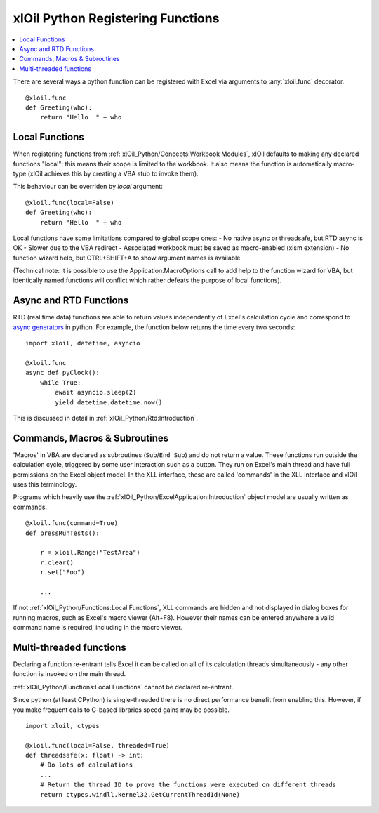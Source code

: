 ==================================
xlOil Python Registering Functions
==================================

.. contents::
    :local:

There are several ways a python function can be registered with Excel via arguments to 
:any:`xloil.func` decorator.

::

    @xloil.func
    def Greeting(who):
        return "Hello  " + who


Local Functions
---------------

When registering functions from :ref:`xlOil_Python/Concepts:Workbook Modules`, xlOil defaults to making
any declared functions "local": this means their scope is limited to the workbook.
It also means the function is automatically macro-type (xlOil achieves this by creating 
a VBA stub to invoke them).

This behaviour can be overriden by `local` argument:

::

    @xloil.func(local=False)
    def Greeting(who):
        return "Hello  " + who


Local functions have some limitations compared to global scope ones:
- No native async or threadsafe, but RTD async is OK
- Slower due to the VBA redirect
- Associated workbook must be saved as macro-enabled (xlsm extension)
- No function wizard help, but CTRL+SHIFT+A to show argument names is available

(Technical note: It is possible to use the Application.MacroOptions call to add help to the 
function wizard for VBA, but identically named functions will conflict which rather defeats 
the purpose of local functions).


Async and RTD Functions
-----------------------

RTD (real time data) functions are able to return values independently of Excel's 
calculation cycle and correspond to `async generators <https://www.python.org/dev/peps/pep-0525/>`_
in python.  For example, the function below returns the time every two seconds:

::

    import xloil, datetime, asyncio

    @xloil.func
    async def pyClock():
        while True:
            await asyncio.sleep(2)
            yield datetime.datetime.now()

This is discussed in detail in :ref:`xlOil_Python/Rtd:Introduction`.


Commands, Macros & Subroutines
------------------------------

'Macros' in VBA are declared as subroutines (``Sub``/``End Sub``) and do not return a value. 
These functions run outside the calculation cycle, triggered by some user interaction such
as a button.  They run on Excel's main thread and have full permissions on the Excel object 
model.  In the XLL interface, these are called 'commands' in the XLL interface and xlOil uses 
this terminology.

Programs which heavily use the :ref:`xlOil_Python/ExcelApplication:Introduction` object model are usually written as 
commands.

::

    @xloil.func(command=True)
    def pressRunTests():

        r = xloil.Range("TestArea")
        r.clear()
        r.set("Foo")

        ...

If not :ref:`xlOil_Python/Functions:Local Functions`, XLL commands are hidden and not displayed in 
dialog boxes for running macros, such as Excel's macro viewer (Alt+F8). However their 
names can be entered anywhere a valid command name is required, including in the macro
viewer.


Multi-threaded functions
------------------------

Declaring a function re-entrant tells Excel it can be called on all of its calculation
threads simultaneously - any other function is invoked on the main thread.  

:ref:`xlOil_Python/Functions:Local Functions` cannot be declared re-entrant.

Since python (at least CPython) is single-threaded there is no direct performance
benefit from enabling this. However, if you make frequent calls to C-based libraries 
speed gains may be possible.

::

    import xloil, ctypes

    @xloil.func(local=False, threaded=True)
    def threadsafe(x: float) -> int:
        # Do lots of calculations
        ...
        # Return the thread ID to prove the functions were executed on different threads
        return ctypes.windll.kernel32.GetCurrentThreadId(None)
